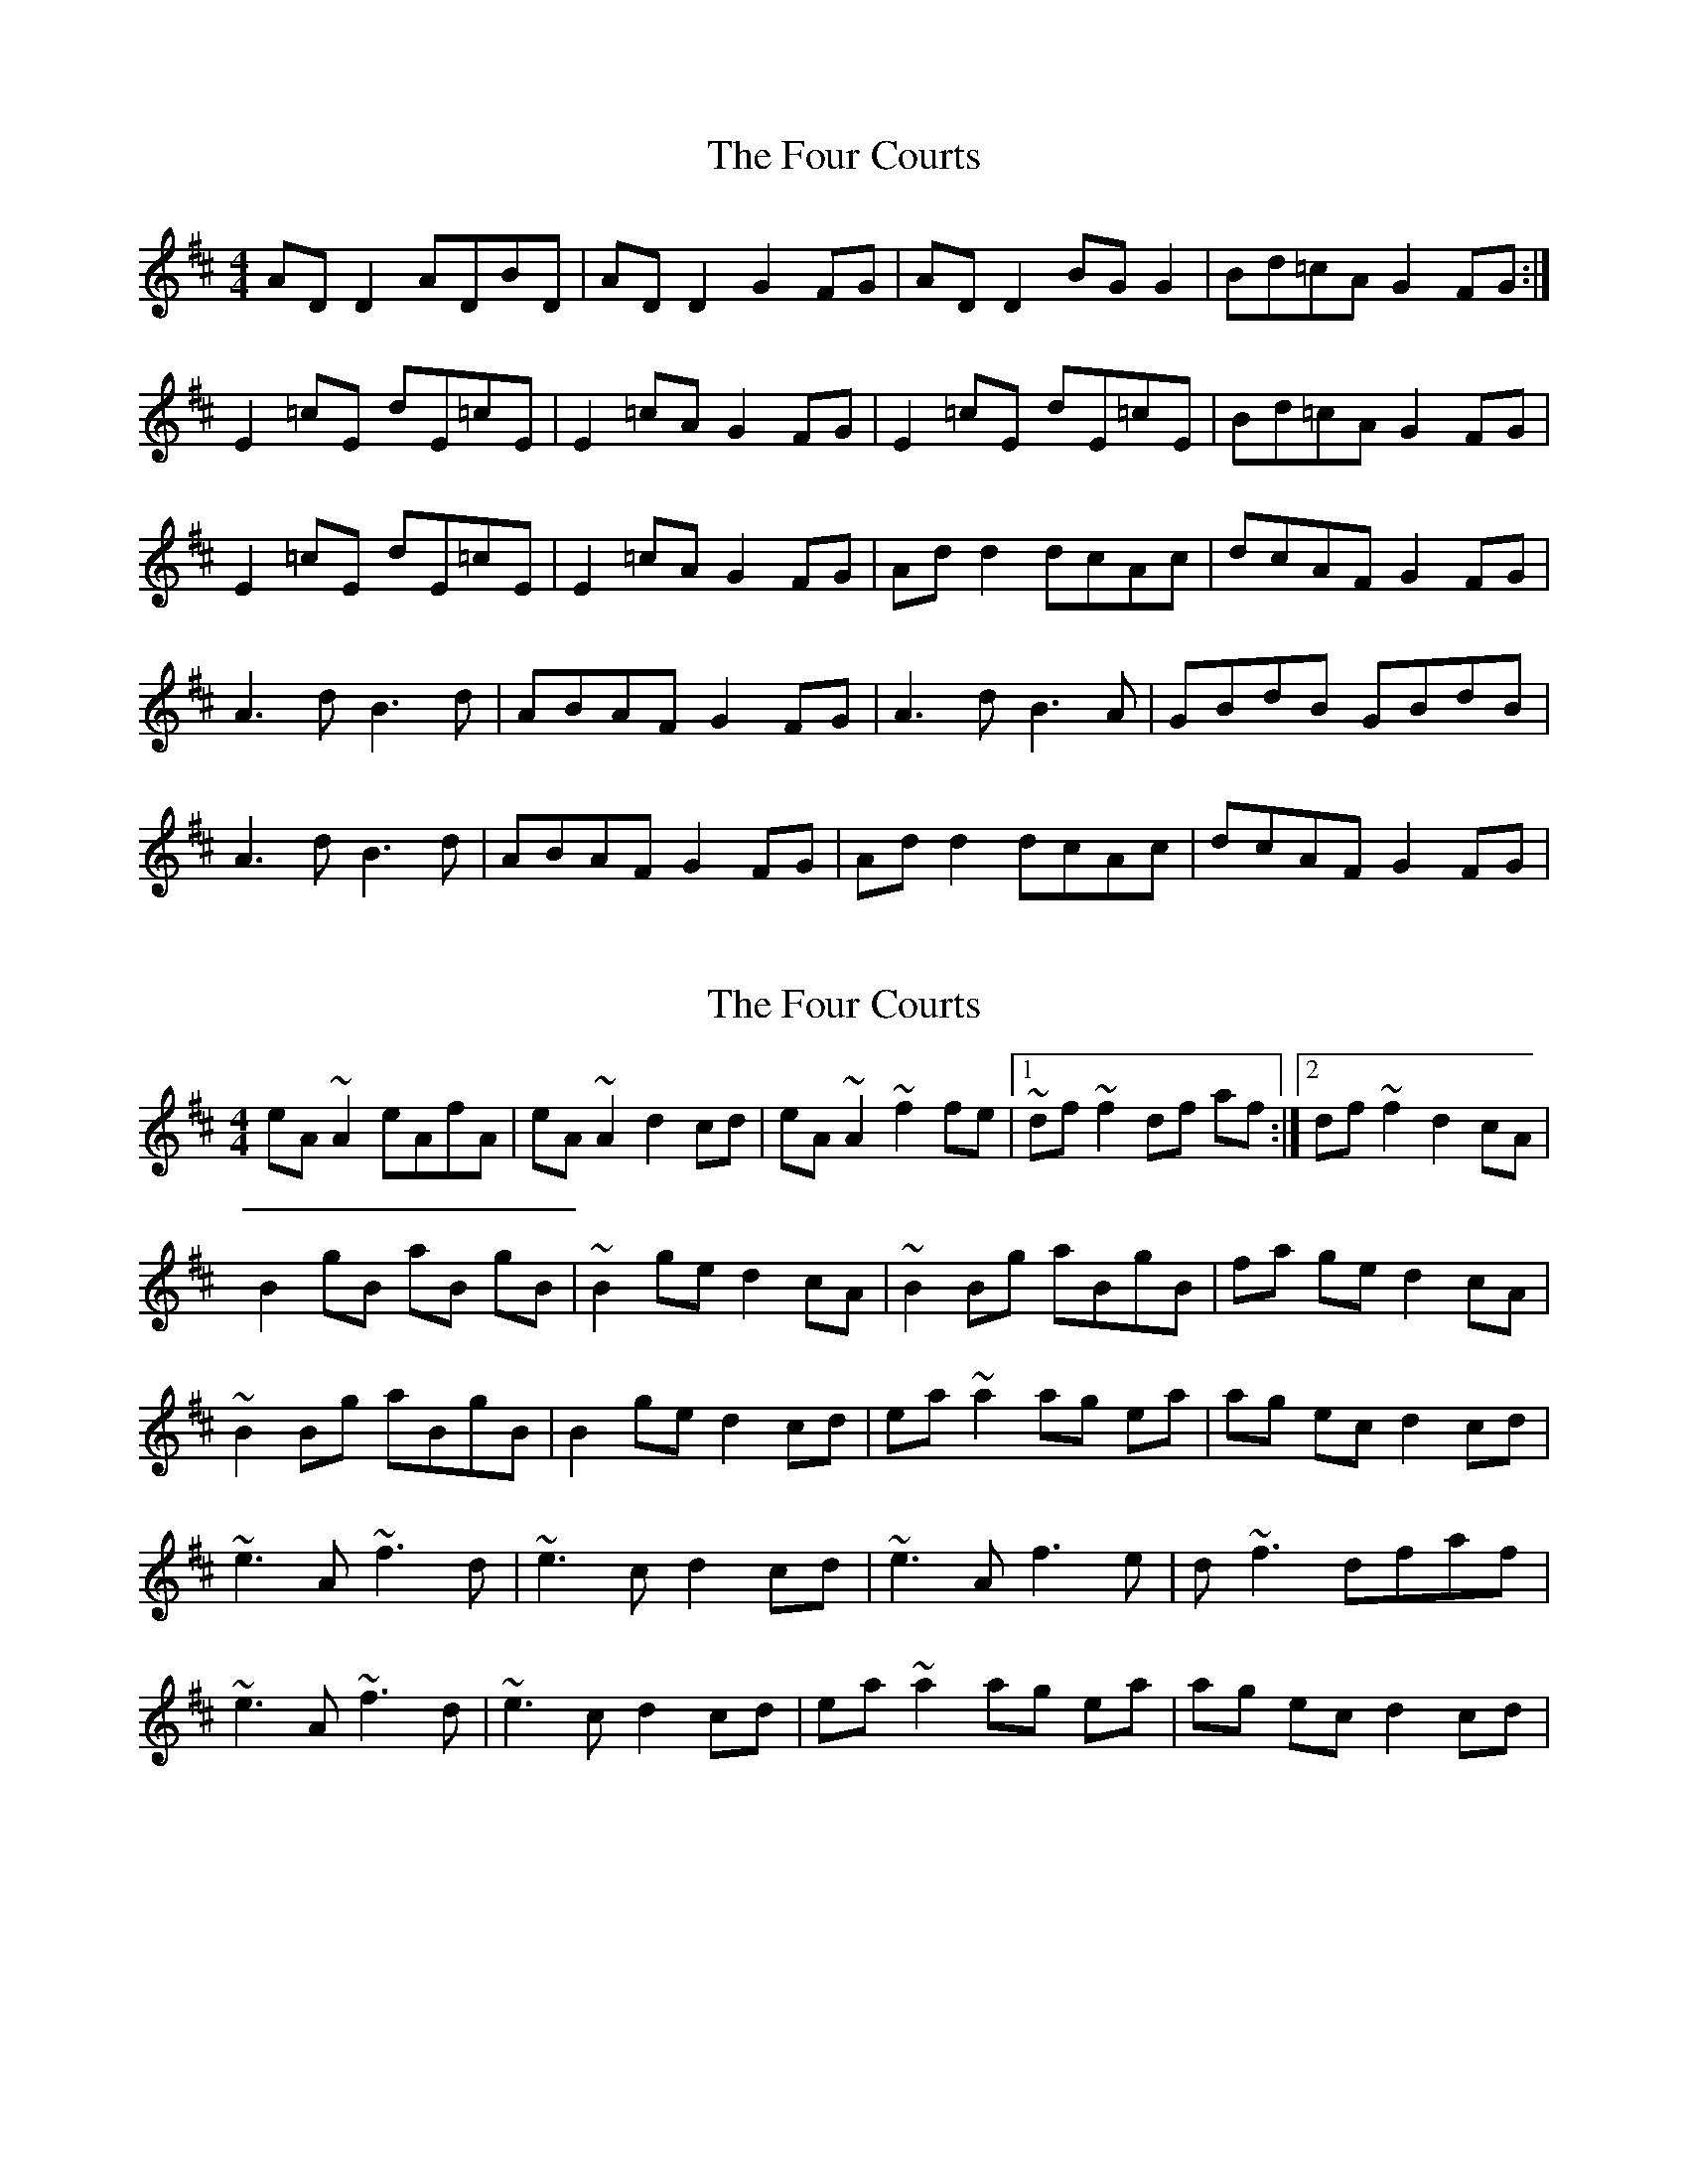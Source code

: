 X: 1
T: Four Courts, The
Z: Kenny
S: https://thesession.org/tunes/2278#setting2278
R: reel
M: 4/4
L: 1/8
K: Dmaj
AD D2 ADBD | AD D2 G2 FG | AD D2 BG G2 | Bd=cA G2 FG :|
E2 =cE dE=cE | E2 =cA G2 FG | E2 =cE dE=cE | Bd=cA G2 FG |
E2 =cE dE=cE | E2 =cA G2 FG | Ad d2 dcAc | dcAF G2 FG |
A3 d B3 d | ABAF G2 FG | A3 d B3 A | GBdB GBdB |
A3 d B3 d | ABAF G2 FG | Ad d2 dcAc | dcAF G2 FG |
X: 2
T: Four Courts, The
Z: Boris Rorsvort
S: https://thesession.org/tunes/2278#setting15644
R: reel
M: 4/4
L: 1/8
K: Dmaj
eA ~A2 eAfA | eA ~A2 d2 cd | eA ~A2 ~f2 fe |1 ~df ~f2 df af :|2 df ~f2 d2 cA|B2 gB aB gB | ~B2 ge d2 cA | ~B2 Bg aBgB | fa ge d2 cA |~B2 Bg aBgB | B2 ge d2 cd | ea ~a2 ag ea | ag ec d2 cd |~e3 A ~f3 d | ~e3 c d2 cd | ~e3 A f3 e | d ~f3 dfaf |~e3 A ~f3 d | ~e3 c d2 cd | ea ~a2 ag ea | ag ec d2 cd |
X: 3
T: Four Courts, The
Z: Dalta na bPíob
S: https://thesession.org/tunes/2278#setting25015
R: reel
M: 4/4
L: 1/8
K: Dmix
AD (3DDD ADBD | AD (3DDD ~G2 FG | AD (3DDD BG ~G2 | BdcA ~G2 FG :|
(3EEE cE dEcE | (3DDD AD BDAD |(3EEE cE dEcE | (3Bcd cA ~G2 FG |
(3EEE cE dEcE | (3DDD AD BDAD|(3EEE cE dEcE| dcAF ~0G2 FG |
~A3 d ~B3 d | ~A3F ~G2 FG | ~A3 d ~B3 A | GBdB GBdB |
~A3 d ~B3 d | ~A3F ~G2 FG | Ad fe dcAc | dcAF ~G2 FG |
X: 4
T: Four Courts, The
Z: JACKB
S: https://thesession.org/tunes/2278#setting25016
R: reel
M: 4/4
L: 1/8
K: Amix
|:eA A2 eAfA | eA A2 d2 (3Bcd | eA A2 fd d2 | fage d2 (3Bcd |
eA A2 eAfA | eA A2 d2 (3Bcd | eA A2 fage | fage d2 (3Bcd ||
|:B2 gB aBgB | B2 ge d2 (3Bcd | B2 gB aBgB | fage d2 (3Bcd |
B2 gB aBgB | B2 ge d2 cd | ea a2 ageg | agec d2 (3Bcd ||
|:e3 a f3 a | efec d2 cd | e3 a f3 e | dfaf dfaf |
e3 a f3 a | efec d2 (3Bcd | ea a2 ageg | agec d2 cd ||
X: 5
T: Four Courts, The
Z: JACKB
S: https://thesession.org/tunes/2278#setting25017
R: reel
M: 4/4
L: 1/8
K: Gmix
dG G2 dGeG | dG G2 c2 Bc | dG G2 ec c2 | eg=fd c2 Bc :|
A2 =fA gA=fA | A2 =fd c2 Bc | A2 =fA gA=fA | eg=fd c2 Bc |
A2 =fA gA=fA | A2 =fd c2 Bc | dg g2 gfdf | gfdB c2 Bc |
d3 g e3 g | dedB c2 Bc | d3 g e3 d | cege cege |
d3 g e3 g | dedB c2 Bc | dg g2 gfdf | gfdB c2 Bc |
X: 6
T: Four Courts, The
Z: JACKB
S: https://thesession.org/tunes/2278#setting25018
R: reel
M: 4/4
L: 1/8
K: Dmaj
|:AD D2 ADBD | AD D2 G2 (3EFG | AD D2 BG G2 | BdcA G2 (3EFG |
AD D2 ADBD | AD D2 G2 (3EFG | AD D2 BdcA | BdcA G2 (3EFG ||
|:E2 =cE dE=cE | E2 =cA G2 (3EFG | E2 =cE dE=cE | BdcA G2 (3EFG |
E2 =cE dE=cE | E2 =cA G2 FG | Ad d2 dcAc | dcAF G2 (3EFG ||
|:A3 d B3 d | ABAF G2 FG | A3 d B3 A | GBdB GBdB |
A3 d B3 d | ABAF G2 (3EFG | Ad d2 dcAc | dcAF G2 FG ||
X: 7
T: Four Courts, The
Z: dogbox
S: https://thesession.org/tunes/2278#setting26104
R: reel
M: 4/4
L: 1/8
K: Amix
||eA ~A2 eAfA | eA A2 d2 cd | eA ~A2 fd ~d2 | fage d2 af |
eA A2 eAfA | eA A2 d2 cd | eA A2 fd d2 | fage d2 dc ||
||B2 gB aBgB | B2 ge d2 cd | B2 gB aBgB | fage d2-d2 |
B2 gB aBgB | B2 ge d2 fg | a2-af ge ~e2 | fage d2 cd ||
||e3 e f3 f | efec d2 cd | e3 e fd ~d2 | fage d2 af |
e3 e f3 f | efec d2 fg | a2 af ge ~e2 | fage d2 cd ||
